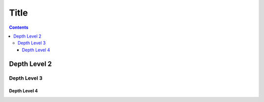 Title
=====

.. contents::
    :depth: 3

Depth Level 2
-------------

Depth Level 3
~~~~~~~~~~~~~

Depth Level 4
+++++++++++++
